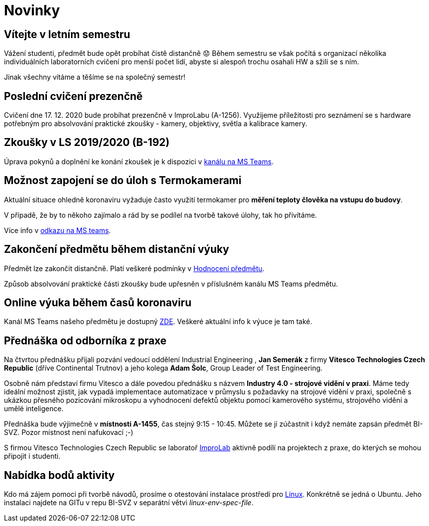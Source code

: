 = Novinky

== Vítejte v letním semestru
:date: 2021-02-15
Vážení studenti, předmět bude opět probíhat čistě distančně 😟 Během semestru se však počítá s organizací několika individuálních laboratorních cvičení pro menší počet lidí, abyste si alespoň trochu osahali HW a sžili se s ním.

Jinak všechny vítáme a těšíme se na společný semestr!


== Poslední cvičení prezenčně
:date: 2020-12-17
Cvičení dne 17. 12. 2020 bude probíhat prezenčně v ImproLabu (A-1256). Využijeme příležitosti pro seznámení se s hardware potřebným pro absolvování praktické zkoušky - kamery, objektivy, světla a kalibrace kamery.


== Zkoušky v LS 2019/2020 (B-192)
Úprava pokynů a doplnění ke konání zkoušek je k dispozici v https://teams.microsoft.com/l/message/19:207727ff9019487a99e0b65b9e6857b8@thread.tacv2/1588675409413?tenantId=f345c406-5268-43b0-b19f-5862fa6833f8&groupId=4c128b6f-3716-422f-85d3-88b3ef581a65&parentMessageId=1588675409413&teamName=Team-Predmet-B192-BI-SVZ&channelName=Obecn%C3%A9&createdTime=1588675409413[kanálu na MS Teams].


== Možnost zapojení se do úloh s Termokamerami
Aktuální situace ohledně koronaviru vyžaduje často využití termokamer pro *měření teploty člověka na vstupu do budovy*. 

V případě, že by to někoho zajímalo a rád by se podílel na tvorbě takové úlohy, tak ho přivítáme.

Více info v https://teams.microsoft.com/l/message/19:207727ff9019487a99e0b65b9e6857b8@thread.tacv2/1585813165598?tenantId=f345c406-5268-43b0-b19f-5862fa6833f8&groupId=4c128b6f-3716-422f-85d3-88b3ef581a65&parentMessageId=1585813165598&teamName=Team-Predmet-B192-BI-SVZ&channelName=Obecn%C3%A9&createdTime=1585813165598[odkazu na MS teams].

== Zakončení předmětu během distanční výuky
Předmět lze zakončit distančně. Platí veškeré podmínky v link:classification/index[Hodnocení předmětu]. 

Způsob absolvování praktické části zkoušky bude upřesněn v příslušném kanálu MS Teams předmětu.

== Online výuka během časů koronaviru
Kanál MS Teams našeho předmětu je dostupný https://teams.microsoft.com/l/team/19%3a207727ff9019487a99e0b65b9e6857b8%40thread.tacv2/conversations?groupId=4c128b6f-3716-422f-85d3-88b3ef581a65&tenantId=f345c406-5268-43b0-b19f-5862fa6833f8[ZDE]. Veškeré aktuální info k výuce je tam také.

== Přednáška od odborníka z praxe
:date: 2020-03-13

Na čtvrtou přednášku přijali pozvání vedoucí oddělení Industrial Engineering , *Jan Semerák* z firmy *Vitesco Technologies Czech Republic* (dříve Continental Trutnov) a jeho kolega *Adam Šolc*, Group Leader of Test Engineering.

Osobně nám představí firmu Vitesco a dále povedou přednášku s názvem *Industry 4.0 - strojové vidění v praxi*. Máme tedy ideální možnost zjistit, jak vypadá implementace automatizace v průmyslu s požadavky na strojové vidění v praxi, společně s ukázkou přesného pozicování mikroskopu a vyhodnocení defektů objektu pomocí kamerového systému, strojového vidění a umělé inteligence.

Přednáška bude výjimečně v *místnosti A-1455*, čas stejný 9:15 - 10:45. Můžete se jí zúčastnit i když nemáte zapsán předmět BI-SVZ. Pozor místnost není nafukovací ;-)

S firmou Vitesco Technologies Czech Republic se laboratoř https://improlab.fit.cvut.cz[ImproLab] aktivně podílí na projektech z praxe, do kterých se mohou připojit i studenti.

== Nabídka bodů aktivity
:date: 2020-02-18

Kdo má zájem pomoci při tvorbě návodů, prosíme o otestování instalace prostředí pro xref:tutorials/course-tools-introduction#_systém-linux[Linux]. Konkrétně se jedná o Ubuntu. Jeho instalaci najdete na GITu v repu BI-SVZ v separátní větvi __linux-env-spec-file__.